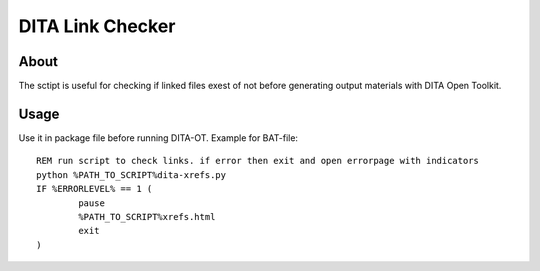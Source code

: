 =================
DITA Link Checker
=================
About
-----
The sctipt is useful for checking if linked files exest of not before generating output materials with DITA Open Toolkit.

Usage
-----
Use it in package file before running DITA-OT. Example for BAT-file:
::

	REM run script to check links. if error then exit and open errorpage with indicators
	python %PATH_TO_SCRIPT%dita-xrefs.py
	IF %ERRORLEVEL% == 1 (
		pause
		%PATH_TO_SCRIPT%xrefs.html
		exit
	)
